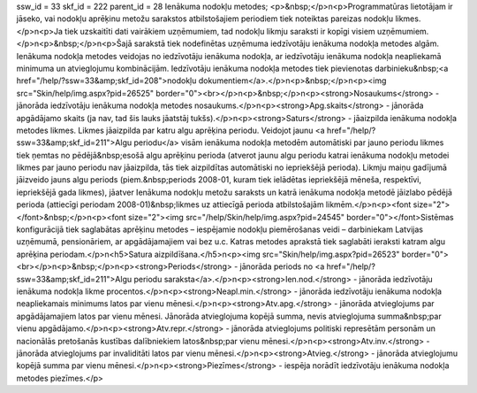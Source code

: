 ssw_id = 33skf_id = 222parent_id = 28Ienākuma nodokļu metodes;<p>&nbsp;</p>\n<p>Programmatūras lietotājam ir jāseko, vai nodokļu aprēķinu metožu sarakstos atbilstošajiem periodiem tiek noteiktas pareizas nodokļu likmes.</p>\n<p>Ja tiek uzskaitīti dati vairākiem uzņēmumiem, tad nodokļu likmju saraksti ir kopīgi visiem uzņēmumiem.</p>\n<p>&nbsp;</p>\n<p>Šajā sarakstā tiek nodefinētas uzņēmuma iedzīvotāju ienākuma nodokļa metodes algām. Ienākuma nodokļa metodes veidojas no iedzīvotāju ienākuma nodokļa, ar iedzīvotāju ienākuma nodokļa neapliekamā minimuma un atvieglojumu kombinācijām. Iedzīvotāju ienākuma nodokļa metodes tiek pievienotas darbinieku&nbsp;<a href="/help/?ssw=33&amp;skf_id=208">nodokļu dokumentiem</a>.</p>\n<p>&nbsp;</p>\n<p><img src="Skin/help/img.aspx?pid=26525" border="0"><br></p>\n<p>&nbsp;</p>\n<p><strong>Nosaukums</strong> - jānorāda iedzīvotāju ienākuma nodokļa metodes nosaukums.</p>\n<p><strong>Apg.skaits</strong> - jānorāda apgādājamo skaits (ja nav, tad šis lauks jāatstāj tukšs).</p>\n<p><strong>Saturs</strong> - jāaizpilda ienākuma nodokļa metodes likmes. Likmes jāaizpilda par katru algu aprēķina periodu. Veidojot jaunu <a href="/help/?ssw=33&amp;skf_id=211">Algu periodu</a> visām ienākuma nodokļa metodēm automātiski par jauno periodu likmes tiek ņemtas no pēdējā&nbsp;esošā algu aprēķinu perioda (atverot jaunu algu periodu katrai ienākuma nodokļu metodei likmes par jauno periodu nav jāaizpilda, tās tiek aizpildītas automātiski no iepriekšējā perioda). Likmju maiņu gadījumā jāizveido jauns algu periods (piem.&nbsp;periods 2008-01, kuram tiek ielādētas iepriekšējā mēneša, respektīvi, iepriekšējā gada likmes), jāatver Ienākuma nodokļu metožu saraksts un katrā ienākuma nodokļa metodē jāizlabo pēdējā perioda (attiecīgi periodam 2008-01)&nbsp;likmes uz attiecīgā perioda atbilstošajām likmēm.</p>\n<p><font size="2"></font>&nbsp;</p>\n<p><font size="2"><img src="/help/Skin/help/img.aspx?pid=24545" border="0"></font>Sistēmas konfigurācijā tiek saglabātas aprēķinu metodes – iespējamie nodokļu piemērošanas veidi – darbiniekam Latvijas uzņēmumā, pensionāriem, ar apgādājamajiem vai bez u.c. Katras metodes aprakstā tiek saglabāti ieraksti katram algu aprēķina periodam.</p>\n<h5>Satura aizpildīšana.</h5>\n<p><img src="Skin/help/img.aspx?pid=26523" border="0"><br></p>\n<p>&nbsp;</p>\n<p><strong>Periods</strong> - jānorāda periods no <a href="/help/?ssw=33&amp;skf_id=211">Algu periodu saraksta</a>.</p>\n<p><strong>Ien.nod.</strong> - jānorāda iedzīvotāju ienākuma nodokļa likme procentos.</p>\n<p><strong>Neapl.min.</strong> - jānorāda iedzīvotāju ienākuma nodokļa neapliekamais minimums latos par vienu mēnesi.</p>\n<p><strong>Atv.apg.</strong> - jānorāda atvieglojums par apgādājamajiem latos par vienu mēnesi. Jānorāda atvieglojuma kopējā summa, nevis atvieglojuma summa&nbsp;par vienu apgādājamo.</p>\n<p><strong>Atv.repr.</strong> - jānorāda atvieglojums politiski represētām personām un nacionālās pretošanās kustības dalībniekiem latos&nbsp;par vienu mēnesi.</p>\n<p><strong>Atv.inv.</strong> - jānorāda atvieglojums par invaliditāti latos par vienu mēnesi.</p>\n<p><strong>Atvieg.</strong> - jānorāda atvieglojumu kopējā summa par vienu mēnesi.</p>\n<p><strong>Piezīmes</strong> - iespēja norādīt iedzīvotāju ienākuma nodokļa metodes piezīmes.</p>